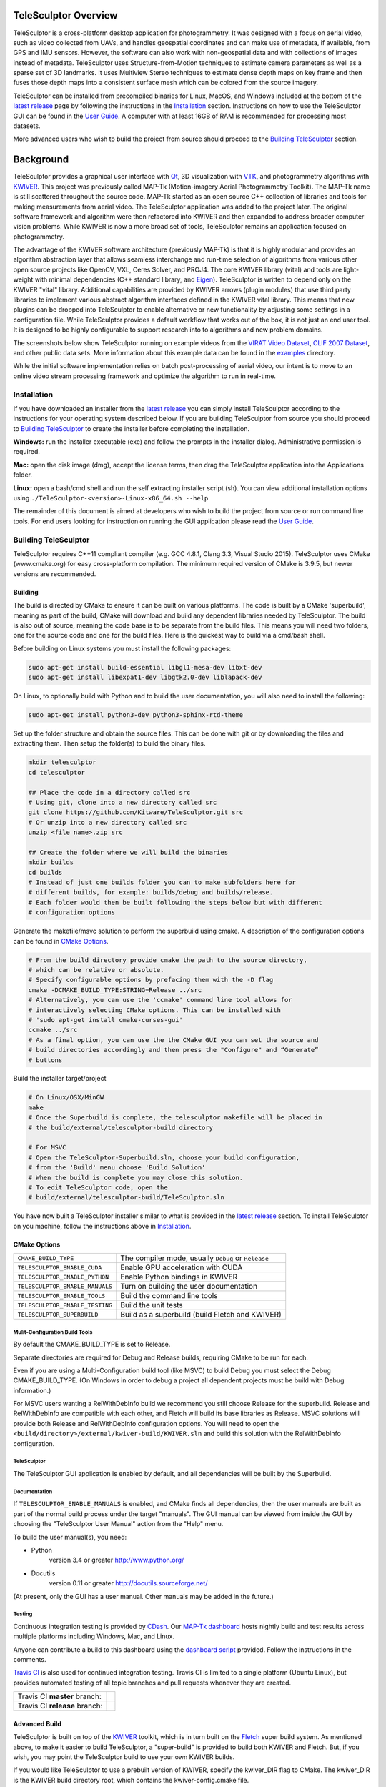 .. image:: doc/images/TeleSculptor_Logo.png
   :width: 1024px
   :alt: TeleSculptor

~~~~~~~~~~~~~~~~~~~~~~~~~~~~~~~~~~~~~~~~~~~~
TeleSculptor Overview
~~~~~~~~~~~~~~~~~~~~~~~~~~~~~~~~~~~~~~~~~~~~

TeleSculptor is a cross-platform desktop application for photogrammetry.
It was designed with a focus on aerial video, such as video collected from UAVs,
and handles geospatial coordinates and can make use of metadata, if available,
from GPS and IMU sensors.  However, the software can also work with
non-geospatial data and with collections of images instead of metadata.
TeleSculptor uses Structure-from-Motion techniques to estimate camera parameters
as well as a sparse set of 3D landmarks.  It uses Multiview Stereo techniques
to estimate dense depth maps on key frame and then fuses those depth maps
into a consistent surface mesh which can be colored from the source imagery.

TeleSculptor can be installed from precompiled binaries for Linux, MacOS, and
Windows included at the bottom of the
`latest release`_ page by following the instructions in the Installation_ section.
Instructions on how to use the TeleSculptor GUI can be found in
the `User Guide <doc/TeleSculptor-v1.1-User-Guide.pdf>`_. A computer with at
least 16GB of RAM is recommended for processing most datasets.

More advanced users who wish to build the project from source should proceed to the
`Building TeleSculptor`_ section.

~~~~~~~~~~~~~~~~~~~~~~~~~~~~~~~~~~~~~~~~~~~~
Background
~~~~~~~~~~~~~~~~~~~~~~~~~~~~~~~~~~~~~~~~~~~~

TeleSculptor provides a graphical user interface with Qt_, 3D visualization
with VTK_, and photogrammetry algorithms with KWIVER_. This project was
previously called MAP-Tk (Motion-imagery Aerial Photogrammetry Toolkit).
The MAP-Tk name is still scattered throughout the source code.
MAP-Tk started as an open source C++ collection of libraries and tools for
making measurements from aerial video.  The TeleSculptor application was added
to the project later. The original software framework and algorithm were then
refactored into KWIVER and then expanded to address broader computer vision
problems.  While KWIVER is now a more broad set of tools, TeleSculptor remains
an application focused on photogrammetry.

The advantage of the KWIVER software architecture (previously MAP-Tk) is that
it is highly modular and provides an algorithm abstraction layer
that allows seamless interchange and run-time selection of algorithms from
various other open source projects like OpenCV, VXL, Ceres Solver, and PROJ4.
The core KWIVER library (vital) and tools are light-weight with minimal
dependencies (C++ standard library, and Eigen_).  TeleSculptor is written to
depend only on the KWIVER "vital" library.  Additional capabilities are
provided by KWIVER arrows (plugin modules) that use third party libraries
to implement various abstract algorithm interfaces defined in the KWIVER vital
library.  This means that new plugins can be dropped into TeleSculptor to
enable alternative or new functionality by adjusting some settings in a
configuration file.  While TeleSculptor provides a default workflow that works
out of the box, it is not just an end user tool.  It is designed to be highly
configurable to support research into to algorithms and new problem domains.

The screenshots below show TeleSculptor
running on example videos from the `VIRAT Video Dataset`_,
`CLIF 2007 Dataset`_, and other public data sets.  More information about this
example data can be found in the `examples <examples>`_ directory.

While the initial software implementation relies on batch post-processing
of aerial video, our intent is to move to an online video stream processing
framework and optimize the algorithm to run in real-time.


.. image:: /doc/screenshot/telesculptor_screenshot_macos.png
   :alt: MacOS Screenshot
.. image:: /doc/screenshot/telesculptor_screenshot_windows.png
   :alt: Windows Screenshot
.. image:: /doc/screenshot/telesculptor_screenshot_linux.png
   :alt: Linux Screenshot


Installation
============
If you have downloaded an installer from the
`latest release`_
you can simply install TeleSculptor according to the instructions for your
operating system described below. If you are building TeleSculptor from source
you should proceed to `Building TeleSculptor`_ to create the installer before
completing the installation.

**Windows:** run the installer executable (exe) and follow the prompts in the
installer dialog. Administrative permission is required.

**Mac:** open the disk image (dmg), accept the license terms, then drag the
TeleSculptor application into the Applications folder.

**Linux:** open a bash/cmd shell and run the self extracting installer script
(sh). You can view additional installation options using
``./TeleSculptor-<version>-Linux-x86_64.sh --help``

The remainder of this document is aimed at developers who wish to build the
project from source or run command line tools.  For end users looking for
instruction on running the GUI application please read the
`User Guide <doc/TeleSculptor-v1.1-User-Guide.pdf>`_.


Building TeleSculptor
=====================

TeleSculptor requires C++11 compliant compiler
(e.g. GCC 4.8.1, Clang 3.3, Visual Studio 2015).
TeleSculptor uses CMake (www.cmake.org) for easy cross-platform compilation. The
minimum required version of CMake is 3.9.5, but newer versions are recommended.

Building
--------
The build is directed by CMake to ensure it can be built on various platforms.
The code is built by a CMake 'superbuild', meaning as part of the build,
CMake will download and build any dependent libraries needed by TeleSculptor.
The build is also out of source, meaning the code base is to be separate from
the build files.  This means you will need two folders, one for the source code
and one for the build files.
Here is the quickest way to build via a cmd/bash shell.

Before building on Linux systems you must install the following packages:

.. code-block :: bash

  sudo apt-get install build-essential libgl1-mesa-dev libxt-dev
  sudo apt-get install libexpat1-dev libgtk2.0-dev liblapack-dev

On Linux, to optionally build with Python and to build the user documentation,
you will also need to install the following:

.. code-block :: bash

  sudo apt-get install python3-dev python3-sphinx-rtd-theme

Set up the folder structure and obtain the source files. This can be done with
git or by downloading the files and extracting them. Then setup the folder(s)
to build the binary files.

.. code-block :: bash

  mkdir telesculptor
  cd telesculptor

  ## Place the code in a directory called src
  # Using git, clone into a new directory called src
  git clone https://github.com/Kitware/TeleSculptor.git src
  # Or unzip into a new directory called src
  unzip <file name>.zip src

  ## Create the folder where we will build the binaries
  mkdir builds
  cd builds
  # Instead of just one builds folder you can to make subfolders here for
  # different builds, for example: builds/debug and builds/release.
  # Each folder would then be built following the steps below but with different
  # configuration options

Generate the makefile/msvc solution to perform the superbuild using cmake.
A description of the configuration options can be found in `CMake Options`_.

.. code-block :: bash

  # From the build directory provide cmake the path to the source directory,
  # which can be relative or absolute.
  # Specify configurable options by prefacing them with the -D flag
  cmake -DCMAKE_BUILD_TYPE:STRING=Release ../src
  # Alternatively, you can use the 'ccmake' command line tool allows for
  # interactively selecting CMake options. This can be installed with
  # 'sudo apt-get install cmake-curses-gui'
  ccmake ../src
  # As a final option, you can use the the CMake GUI you can set the source and
  # build directories accordingly and then press the "Configure" and “Generate”
  # buttons

Build the installer target/project

.. code-block :: bash

  # On Linux/OSX/MinGW
  make
  # Once the Superbuild is complete, the telesculptor makefile will be placed in
  # the build/external/telesculptor-build directory

  # For MSVC
  # Open the TeleSculptor-Superbuild.sln, choose your build configuration,
  # from the 'Build' menu choose 'Build Solution'
  # When the build is complete you may close this solution.
  # To edit TeleSculptor code, open the
  # build/external/telesculptor-build/TeleSculptor.sln

You have now built a TeleSculptor installer similar to what is provided in the
`latest release`_ section. To install TeleSculptor on you machine, follow the
instructions above in `Installation`_.

CMake Options
-------------

================================== ===================================================
``CMAKE_BUILD_TYPE``               The compiler mode, usually ``Debug`` or ``Release``
``TELESCULPTOR_ENABLE_CUDA``       Enable GPU acceleration with CUDA
``TELESCULPTOR_ENABLE_PYTHON``     Enable Python bindings in KWIVER
``TELESCULPTOR_ENABLE_MANUALS``    Turn on building the user documentation
``TELESCULPTOR_ENABLE_TOOLS``      Build the command line tools
``TELESCULPTOR_ENABLE_TESTING``    Build the unit tests
``TELESCULPTOR_SUPERBUILD``        Build as a superbuild (build Fletch and KWIVER)
================================== ===================================================

Mulit-Configuration Build Tools
'''''''''''''''''''''''''''''''

By default the CMAKE_BUILD_TYPE is set to Release.

Separate directories are required for Debug and Release builds, requiring CMake
to be run for each.

Even if you are using a Multi-Configuration build tool (like MSVC) to build
Debug you must select the Debug CMAKE_BUILD_TYPE. (On Windows in order to debug
a project all dependent projects must be build with Debug information.)

For MSVC users wanting a RelWithDebInfo build we recommend you still choose
Release for the superbuild.  Release and RelWithDebInfo are compatible with each
other, and Fletch will build its base libraries as Release.  MSVC solutions will
provide both Release and RelWithDebInfo configuration options. You will need to
open the ``<build/directory>/external/kwiver-build/KWIVER.sln`` and build this
solution with the RelWithDebInfo configuration.


TeleSculptor
''''''''''''

The TeleSculptor GUI application is enabled by default,
and all dependencies will be built by the Superbuild.

Documentation
'''''''''''''

If ``TELESCULPTOR_ENABLE_MANUALS`` is enabled, and CMake finds all dependencies,
then the user manuals are built as part of the normal build process under the target
"manuals".  The GUI manual can be viewed from inside the GUI by choosing the
"TeleSculptor User Manual" action from the "Help" menu.

To build the user manual(s), you need:

* Python
    version 3.4 or greater
    http://www.python.org/

* Docutils
    version 0.11 or greater
    http://docutils.sourceforge.net/

(At present, only the GUI has a user manual.  Other manuals may be added in the
future.)

Testing
'''''''

Continuous integration testing is provided by CDash_.
Our `MAP-Tk dashboard <https://open.cdash.org/index.php?project=MAPTK>`_
hosts nightly build and test results across multiple platforms including
Windows, Mac, and Linux.

Anyone can contribute a build to this dashboard using the
`dashboard script <CMake/dashboard-scripts/TeleSculptor_common.cmake>`_
provided.  Follow the instructions in the comments.

`Travis CI`_ is also used for continued integration testing.
Travis CI is limited to a single platform (Ubuntu Linux), but provides
automated testing of all topic branches and pull requests whenever they are
created.

============================= =============
Travis CI **master** branch:  |CI:master|_
Travis CI **release** branch: |CI:release|_
============================= =============

Advanced Build
--------------

TeleSculptor is built on top of the KWIVER_ toolkit, which is in turn built on
the Fletch_ super build system.  As mentioned above, to make it easier to build
TeleSculptor, a "super-build" is provided to build both KWIVER and Fletch.
But, if you wish, you may point the TeleSculptor build to use your own KWIVER
builds.

If you would like TeleSculptor to use a prebuilt version of KWIVER, specify the
kwiver_DIR flag to CMake.  The kwiver_DIR is the KWIVER build directory root,
which contains the kwiver-config.cmake file.

.. code-block :: bash

    $ cmake ../../src -DCMAKE_BUILD_TYPE=Release -Dkwiver_DIR:PATH=<path/to/kwiver/build/dir>

You must ensure that the specified build of KWIVER was built with at least the following options set:

The required KWIVER flags can be found in this file : `<CMake/telesculptor-external-kwiver.cmake>`_

The required Fletch flags can be found in this file : `<CMake/telesculptor-external-fletch.cmake>`_

Overview of Directories
=======================

======================= ========================================================
``CMake``               contains CMake helper scripts
``config``              contains reusable default algorithm configuration files
``doc``                 contains release notes, manuals, and other documentation
``examples``            contains pointers to example public datasets to use
``gui``                 contains the visualization GUI source code and headers
``gui/icons``           contains the visualization GUI icon resources
``maptk``               contains the maptk library source and headers
``packaging``           contains support files for CPack packaging
``scripts``             contains Python helper scripts
``plugins/blender``     contains Python plug-ins for Blender
``plugins/sketchup``    contains Ruby plug-ins for SketchUp
``tests``               contains testing framework and tests for each module
``tools``               contains source for command line utilities
======================= ========================================================

MAP-Tk Tools
============

MAP-Tk command line tools are placed in the ``bin`` directory of the build
or install path.  These tools are described below.  Note that these tools are
in the process of being migrated to KWIVER and will leave this repository soon.
Continued support is not guaranteed and behavior may diverge from documentation.


Getting Help
============

TeleSculptor is a component of Kitware_'s collection of open source computer
vision tools and part of the KWIVER_ ecosystem. Please join the
`kwiver-users <http://public.kitware.com/mailman/listinfo/kwiver-users>`_
mailing list to discuss or to ask for help with using TeleSculptor.
For less frequent announcements about TeleSculptor and other KWIVER components,
please join the
`kwiver-announce <http://public.kitware.com/mailman/listinfo/kwiver-announce>`_
mailing list.


Acknowledgements
================

The authors would like to thank AFRL/Sensors Directorate for their support
of this work via SBIR Contract FA8650-14-C-1820. This document is approved for
public release via 88ABW-2015-2555.


.. Appendix I: References
.. ======================

.. _VIRAT Video Dataset: http://www.viratdata.org/
.. _CLIF 2007 Dataset: https://www.sdms.afrl.af.mil/index.php?collection=clif2007
.. _Bundler: http://www.cs.cornell.edu/~snavely/bundler/
.. _CDash: http://www.cdash.org/
.. _Eigen: http://eigen.tuxfamily.org/
.. _Fletch: https://github.com/Kitware/fletch
.. _Kitware: http://www.kitware.com/
.. _KWIVER: http://www.kwiver.org/
.. _Qt: https://www.qt.io/
.. _Travis CI: https://travis-ci.com/
.. _VisualSFM: http://ccwu.me/vsfm/
.. _VTK: https://vtk.org/
.. _latest release: https://github.com/Kitware/TeleSculptor/releases/latest

.. Appendix II: Text Substitutions
.. ===============================

.. |>=| unicode:: U+02265 .. greater or equal sign

.. |CI:master| image:: https://travis-ci.com/Kitware/TeleSculptor.svg?branch=master
.. |CI:release| image:: https://travis-ci.com/Kitware/TeleSculptor.svg?branch=release

.. _CI:master: https://travis-ci.com/Kitware/TeleSculptor
.. _CI:release: https://travis-ci.com/Kitware/TeleSculptor
